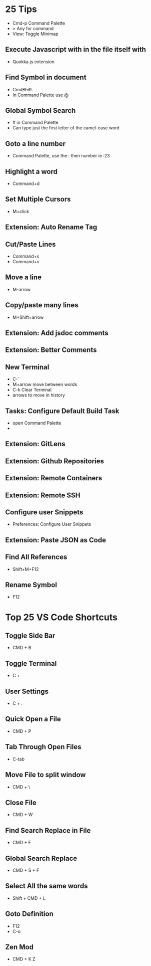 * 25 Tips
- Cmd-p Command Palette
- > Any for command 
- View: Toggle Minimap

** Execute Javascript with in the file itself with
- Quokka.js extension

** Find Symbol in document
- Cmd+Shift+.
- In Command Palette use @ 

** Global Symbol Search
- # in Command Palette
- Can type just the first letter of the camel-case word

** Goto a line number
- Command Palette, use the : then number ie :23

** Highlight a word
- Command+d

** Set Multiple Cursors
- M+click

** Extension: Auto Rename Tag 

** Cut/Paste Lines
- Command+x
- Command+v

** Move a line
- M-arrow

** Copy/paste many lines
- M+Shift+arrow
  
** Extension: Add jsdoc comments

** Extension: Better Comments

** New Terminal
- C-`
- M+arrow move between words
- C-k Clear Terminal
- arrows to move in history

** Tasks: Configure Default Build Task
- open Command Palette
- 

** Extension: GitLens

** Extension: Github Repositories

** Extension: Remote Containers

** Extension: Remote SSH

** Configure user Snippets 
- Preferences: Configure User Snippets

** Extension: Paste JSON as Code 

** Find All References
- Shift+M+F12

** Rename Symbol
- F12

* Top 25 VS Code Shortcuts 
** Toggle Side Bar
- CMD + B
** Toggle Terminal
- C + `
** User Settings
- C + .
** Quick Open a File
- CMD + P
** Tab Through Open Files
- C-tab
** Move File to split window
- CMD + \
** Close File
- CMD + W
** Find Search Replace in File
- CMD + F
** Global Search Replace
- CMD + S + F
** Select All the same words
- Shift + CMD + L
** Goto Definition 
- F12
- C-o
** Zen Mod 
- CMD + K Z
